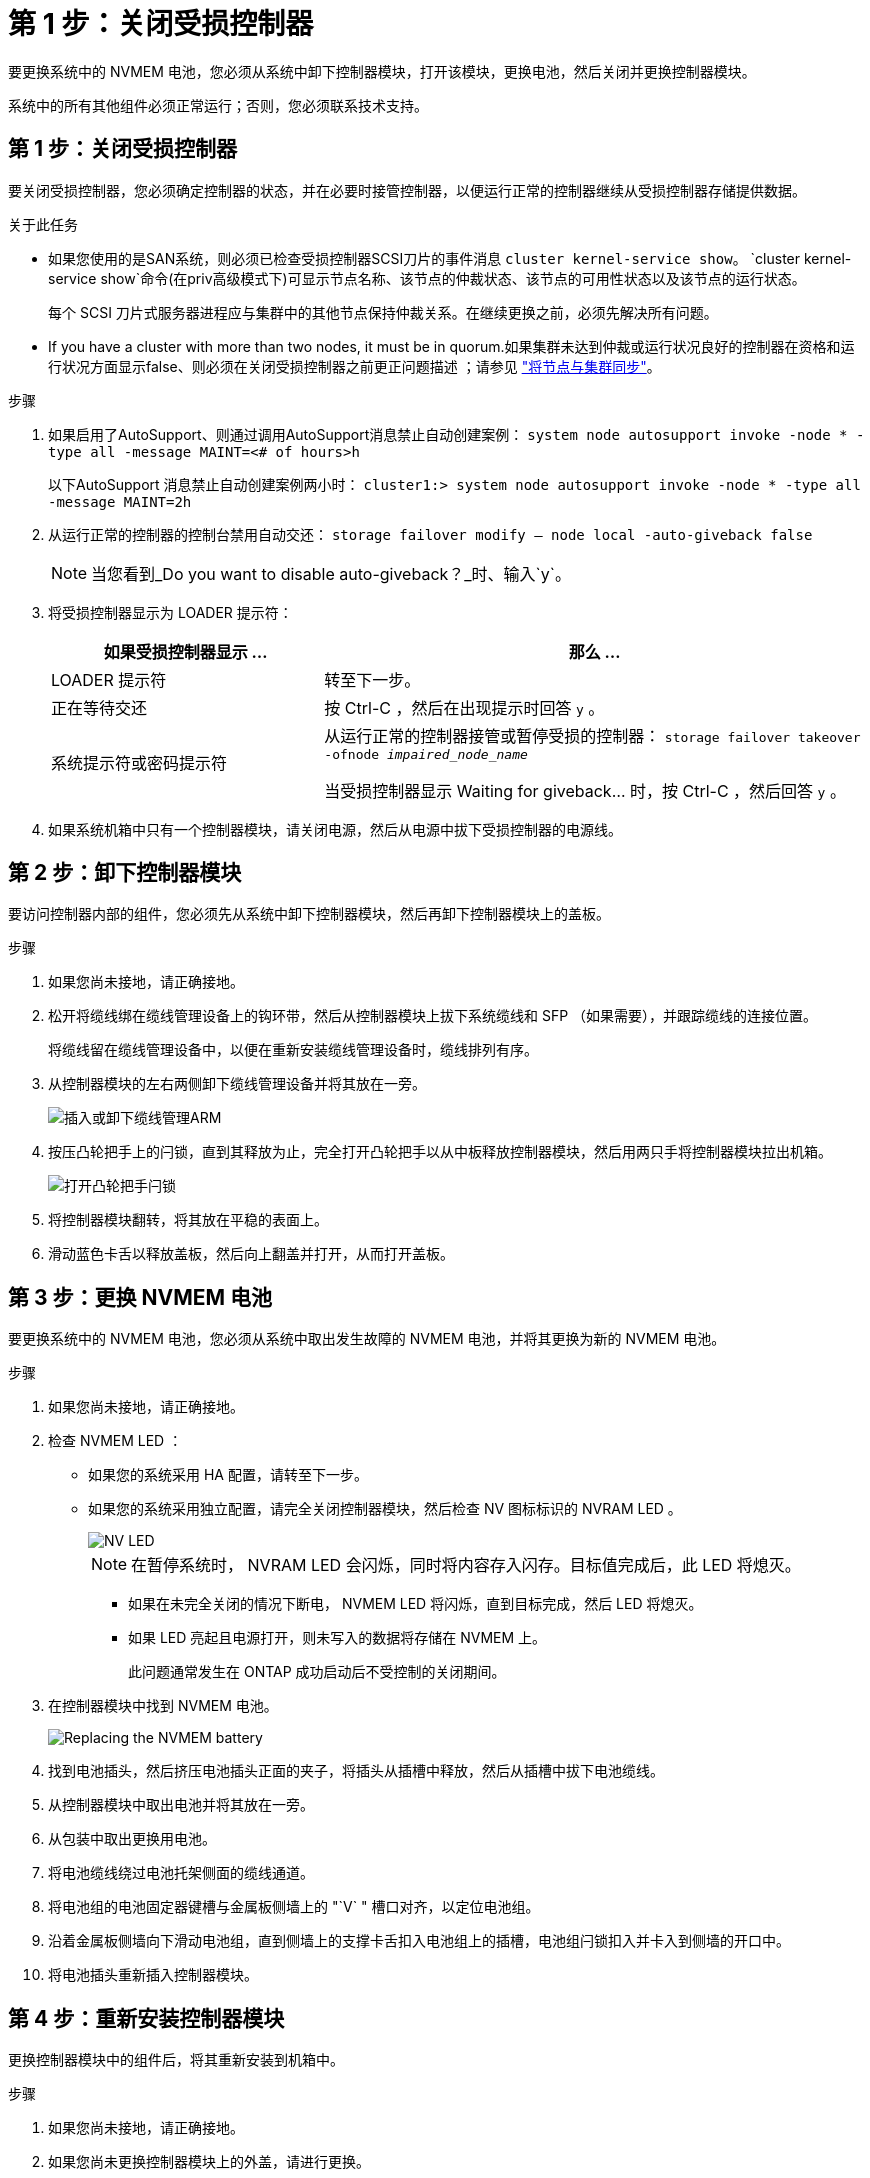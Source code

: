= 第 1 步：关闭受损控制器
:allow-uri-read: 


要更换系统中的 NVMEM 电池，您必须从系统中卸下控制器模块，打开该模块，更换电池，然后关闭并更换控制器模块。

系统中的所有其他组件必须正常运行；否则，您必须联系技术支持。



== 第 1 步：关闭受损控制器

[role="lead"]
要关闭受损控制器，您必须确定控制器的状态，并在必要时接管控制器，以便运行正常的控制器继续从受损控制器存储提供数据。

.关于此任务
* 如果您使用的是SAN系统，则必须已检查受损控制器SCSI刀片的事件消息  `cluster kernel-service show`。 `cluster kernel-service show`命令(在priv高级模式下)可显示节点名称、该节点的仲裁状态、该节点的可用性状态以及该节点的运行状态。
+
每个 SCSI 刀片式服务器进程应与集群中的其他节点保持仲裁关系。在继续更换之前，必须先解决所有问题。

* If you have a cluster with more than two nodes, it must be in quorum.如果集群未达到仲裁或运行状况良好的控制器在资格和运行状况方面显示false、则必须在关闭受损控制器之前更正问题描述 ；请参见 link:https://docs.netapp.com/us-en/ontap/system-admin/synchronize-node-cluster-task.html?q=Quorum["将节点与集群同步"^]。


.步骤
. 如果启用了AutoSupport、则通过调用AutoSupport消息禁止自动创建案例： `system node autosupport invoke -node * -type all -message MAINT=<# of hours>h`
+
以下AutoSupport 消息禁止自动创建案例两小时： `cluster1:> system node autosupport invoke -node * -type all -message MAINT=2h`

. 从运行正常的控制器的控制台禁用自动交还： `storage failover modify – node local -auto-giveback false`
+

NOTE: 当您看到_Do you want to disable auto-giveback？_时、输入`y`。

. 将受损控制器显示为 LOADER 提示符：
+
[cols="1,2"]
|===
| 如果受损控制器显示 ... | 那么 ... 


 a| 
LOADER 提示符
 a| 
转至下一步。



 a| 
正在等待交还
 a| 
按 Ctrl-C ，然后在出现提示时回答 `y` 。



 a| 
系统提示符或密码提示符
 a| 
从运行正常的控制器接管或暂停受损的控制器： `storage failover takeover -ofnode _impaired_node_name_`

当受损控制器显示 Waiting for giveback... 时，按 Ctrl-C ，然后回答 `y` 。

|===
. 如果系统机箱中只有一个控制器模块，请关闭电源，然后从电源中拔下受损控制器的电源线。




== 第 2 步：卸下控制器模块

[role="lead"]
要访问控制器内部的组件，您必须先从系统中卸下控制器模块，然后再卸下控制器模块上的盖板。

.步骤
. 如果您尚未接地，请正确接地。
. 松开将缆线绑在缆线管理设备上的钩环带，然后从控制器模块上拔下系统缆线和 SFP （如果需要），并跟踪缆线的连接位置。
+
将缆线留在缆线管理设备中，以便在重新安装缆线管理设备时，缆线排列有序。

. 从控制器模块的左右两侧卸下缆线管理设备并将其放在一旁。
+
image::../media/drw_25xx_cable_management_arm.png[插入或卸下缆线管理ARM]

. 按压凸轮把手上的闩锁，直到其释放为止，完全打开凸轮把手以从中板释放控制器模块，然后用两只手将控制器模块拉出机箱。
+
image::../media/drw_2240_x_opening_cam_latch.png[打开凸轮把手闩锁]

. 将控制器模块翻转，将其放在平稳的表面上。
. 滑动蓝色卡舌以释放盖板，然后向上翻盖并打开，从而打开盖板。




== 第 3 步：更换 NVMEM 电池

[role="lead"]
要更换系统中的 NVMEM 电池，您必须从系统中取出发生故障的 NVMEM 电池，并将其更换为新的 NVMEM 电池。

.步骤
. 如果您尚未接地，请正确接地。
. 检查 NVMEM LED ：
+
** 如果您的系统采用 HA 配置，请转至下一步。
** 如果您的系统采用独立配置，请完全关闭控制器模块，然后检查 NV 图标标识的 NVRAM LED 。
+
image::../media/drw_hw_nvram_icon.png[NV LED]

+

NOTE: 在暂停系统时， NVRAM LED 会闪烁，同时将内容存入闪存。目标值完成后，此 LED 将熄灭。

+
*** 如果在未完全关闭的情况下断电， NVMEM LED 将闪烁，直到目标完成，然后 LED 将熄灭。
*** 如果 LED 亮起且电源打开，则未写入的数据将存储在 NVMEM 上。
+
此问题通常发生在 ONTAP 成功启动后不受控制的关闭期间。





. 在控制器模块中找到 NVMEM 电池。
+
image::../media/drw_2600_nvmem_batt_repl_animated_gif.png[Replacing the NVMEM battery]

. 找到电池插头，然后挤压电池插头正面的夹子，将插头从插槽中释放，然后从插槽中拔下电池缆线。
. 从控制器模块中取出电池并将其放在一旁。
. 从包装中取出更换用电池。
. 将电池缆线绕过电池托架侧面的缆线通道。
. 将电池组的电池固定器键槽与金属板侧墙上的 "`V` " 槽口对齐，以定位电池组。
. 沿着金属板侧墙向下滑动电池组，直到侧墙上的支撑卡舌扣入电池组上的插槽，电池组闩锁扣入并卡入到侧墙的开口中。
. 将电池插头重新插入控制器模块。




== 第 4 步：重新安装控制器模块

[role="lead"]
更换控制器模块中的组件后，将其重新安装到机箱中。

.步骤
. 如果您尚未接地，请正确接地。
. 如果您尚未更换控制器模块上的外盖，请进行更换。
. 将控制器模块的末端与机箱中的开口对齐，然后将控制器模块轻轻推入系统的一半。
+

NOTE: 请勿将控制器模块完全插入机箱中，除非系统指示您这样做。

. 根据需要重新对系统进行布线。
+
如果您已卸下介质转换器（ QSFP 或 SFP ），请记得在使用光缆时重新安装它们。

. 完成控制器模块的重新安装：
+
[cols="1,2"]
|===
| 如果您的系统位于 ... | 然后执行以下步骤 ... 


 a| 
HA 对
 a| 
控制器模块一旦完全固定在机箱中，就会开始启动。

.. 在凸轮把手处于打开位置的情况下，用力推入控制器模块，直到它与中板并完全就位，然后将凸轮把手合上到锁定位置。
+

NOTE: 将控制器模块滑入机箱时，请勿用力过大，以免损坏连接器。

+
控制器一旦固定在机箱中，就会开始启动。

.. 如果尚未重新安装缆线管理设备，请重新安装该设备。
.. 使用钩环带将缆线绑定到缆线管理设备。




 a| 
一种独立配置
 a| 
.. 在凸轮把手处于打开位置的情况下，用力推入控制器模块，直到它与中板并完全就位，然后将凸轮把手合上到锁定位置。
+

NOTE: 将控制器模块滑入机箱时，请勿用力过大，以免损坏连接器。

.. 如果尚未重新安装缆线管理设备，请重新安装该设备。
.. 使用钩环带将缆线绑定到缆线管理设备。
.. 将电源线重新连接到电源和电源、打开电源以启动启动过程。


|===




== 第 5 步：切回双节点 MetroCluster 配置中的聚合

[role="lead"]
在双节点 MetroCluster 配置中完成 FRU 更换后，您可以执行 MetroCluster 切回操作。这样会将配置恢复到其正常运行状态，以前受损站点上的 sync-source Storage Virtual Machine （ SVM ）现在处于活动状态，并从本地磁盘池提供数据。

此任务仅限适用场景双节点 MetroCluster 配置。

.步骤
. 验证所有节点是否处于 `enabled` 状态： `MetroCluster node show`
+
[listing]
----
cluster_B::>  metrocluster node show

DR                           Configuration  DR
Group Cluster Node           State          Mirroring Mode
----- ------- -------------- -------------- --------- --------------------
1     cluster_A
              controller_A_1 configured     enabled   heal roots completed
      cluster_B
              controller_B_1 configured     enabled   waiting for switchback recovery
2 entries were displayed.
----
. 验证所有 SVM 上的重新同步是否已完成： `MetroCluster SVM show`
. 验证修复操作正在执行的任何自动 LIF 迁移是否已成功完成： `MetroCluster check lif show`
. 在运行正常的集群中的任何节点上使用 `MetroCluster switchback` 命令执行切回。
. 验证切回操作是否已完成： `MetroCluster show`
+
当集群处于 `waiting for-switchback` 状态时，切回操作仍在运行：

+
[listing]
----
cluster_B::> metrocluster show
Cluster              Configuration State    Mode
--------------------	------------------- 	---------
 Local: cluster_B configured       	switchover
Remote: cluster_A configured       	waiting-for-switchback
----
+
当集群处于 `normal` 状态时，切回操作完成。：

+
[listing]
----
cluster_B::> metrocluster show
Cluster              Configuration State    Mode
--------------------	------------------- 	---------
 Local: cluster_B configured      		normal
Remote: cluster_A configured      		normal
----
+
如果切回需要很长时间才能完成，您可以使用 `MetroCluster config-replication resync-status show` 命令检查正在进行的基线的状态。

. 重新建立任何 SnapMirror 或 SnapVault 配置。




== 第 6 步：将故障部件退回 NetApp

[role="lead"]
按照套件随附的 RMA 说明将故障部件退回 NetApp 。请参见 https://mysupport.netapp.com/site/info/rma["部件退回和放大器；更换"] 第页，了解更多信息。
